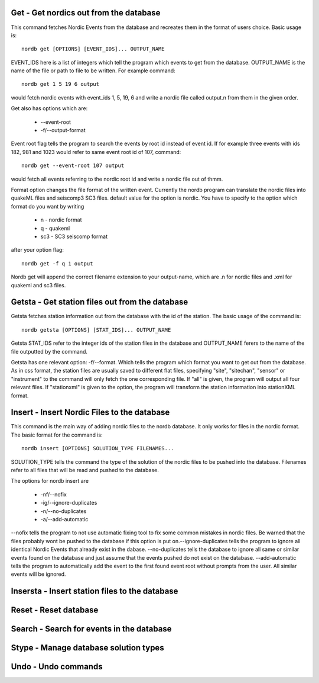 Get - Get nordics out from the database
---------------------------------------
This command fetches Nordic Events from the database and recreates them in the format of users choice. Basic usage is::
    
    nordb get [OPTIONS] [EVENT_IDS]... OUTPUT_NAME

EVENT_IDS here is a list of integers which tell the program which events to get from the database. OUTPUT_NAME is the name of the file or path to file to be written. For example command::

    nordb get 1 5 19 6 output

would fetch nordic events with event_ids 1, 5, 19, 6 and write a nordic file called output.n from them in the given order.

Get also has options which are:
    
    - --event-root
    - -f/--output-format
 
Event root flag tells the program to search the events by root id instead of event id. If for example three events with ids 182, 981 and 1023 would refer to same event root id of 107, command::
    
    nordb get --event-root 107 output

would fetch all events referring to the nordic root id and write a nordic file out of thmm.

Format option changes the file format of the written event. Currently the nordb program can translate the nordic files into quakeML files and seiscomp3 SC3 files. default value for the option is nordic. You have to specify to the option which format do you want by writing

    - n - nordic format
    - q - quakeml
    - sc3 - SC3 seiscomp format

after your option flag::

    nordb get -f q 1 output

Nordb get will append the correct filename extension to your output-name, which are .n for nordic files and .xml for quakeml and sc3 files.

Getsta - Get station files out from the database
------------------------------------------------
Getsta fetches station information out from the database with the id of the station. The basic usage of the command is::

    nordb getsta [OPTIONS] [STAT_IDS]... OUTPUT_NAME

Getsta STAT_IDS refer to the integer ids of the station files in the database and OUTPUT_NAME ferers to the name of the file outputted by the command.

Getsta has one relevant option: -f/--format. Which tells the program which format you want to get out from the database. As in css format, the station files are usually saved to different flat files, specifying "site", "sitechan", "sensor" or "instrument" to the command will only fetch the one corresponding file. If "all" is given, the program will output all four relevant files. If "stationxml" is given to the option, the program will transform the station information into stationXML format.

Insert - Insert Nordic Files to the database
--------------------------------------------
This command is the main way of adding nordic files to the nordb database. It only works for files in the nordic format. The basic format for the command is::

    nordb insert [OPTIONS] SOLUTION_TYPE FILENAMES...

SOLUTION_TYPE tells the command the type of the solution of the nordic files to be pushed into the database. Filenames refer to all files that will be read and pushed to the database.

The options for nordb insert are

    - -nf/--nofix
    - -ig/--ignore-duplicates
    - -n/--no-duplicates
    - -a/--add-automatic

--nofix tells the program to not use automatic fixing tool to fix some common mistakes in nordic files. Be warned that the files probably wont be pushed to the database if this option is put on.--ignore-duplicates tells the program to ignore all identical Nordic Events that already exist in the dabase. --no-duplicates tells the database to ignore all same or similar events found on the database and just assume that the events pushed do not exist on the database. --add-automatic tells the program to automatically add the event to the first found event root without prompts from the user. All similar events will be ignored.


Insersta - Insert station files to the database
-----------------------------------------------

Reset - Reset database 
----------------------

Search - Search for events in the database
------------------------------------------

Stype - Manage database solution types
--------------------------------------

Undo - Undo commands
--------------------
